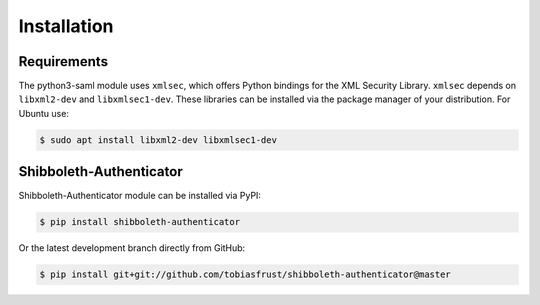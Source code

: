 ..
   This file is part of the shibboleth-authenticator module for Invenio.
   Copyright (C) 2017  Helmholtz-Zentrum Dresden-Rossendorf

   This program is free software: you can redistribute it and/or modify
   it under the terms of the GNU General Public License as published by
   the Free Software Foundation, either version 3 of the License, or
   (at your option) any later version.

   This program is distributed in the hope that it will be useful,
   but WITHOUT ANY WARRANTY; without even the implied warranty of
   MERCHANTABILITY or FITNESS FOR A PARTICULAR PURPOSE.  See the
   GNU General Public License for more details.

   You should have received a copy of the GNU General Public License
   along with this program.  If not, see <http://www.gnu.org/licenses/>.
..

Installation
============

Requirements
--------------------

The python3-saml module uses ``xmlsec``, which offers Python bindings for the
XML Security Library. ``xmlsec`` depends on ``libxml2-dev`` and
``libxmlsec1-dev``. These libraries can be installed via the package manager of
your distribution. For Ubuntu use:

.. code-block:: bash

  $ sudo apt install libxml2-dev libxmlsec1-dev

Shibboleth-Authenticator
--------------------------------

Shibboleth-Authenticator module can be installed via PyPI:

.. code-block:: console

  $ pip install shibboleth-authenticator

Or the latest development branch directly from GitHub:

.. code-block:: console

  $ pip install git+git://github.com/tobiasfrust/shibboleth-authenticator@master
